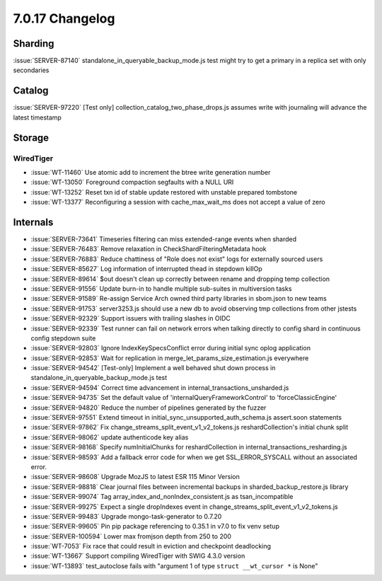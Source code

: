 .. _7.0.17-changelog:

7.0.17 Changelog
----------------

Sharding
~~~~~~~~

:issue:`SERVER-87140` standalone_in_queryable_backup_mode.js test might
try to get a primary in a replica set with only secondaries

Catalog
~~~~~~~

:issue:`SERVER-97220` [Test only] collection_catalog_two_phase_drops.js
assumes write with journaling will advance the latest timestamp

Storage
~~~~~~~


WiredTiger
``````````

- :issue:`WT-11460` Use atomic add to increment the btree write
  generation number
- :issue:`WT-13050` Foreground compaction segfaults with a NULL URI
- :issue:`WT-13252` Reset txn id of stable update restored with unstable
  prepared tombstone
- :issue:`WT-13377` Reconfiguring a session with cache_max_wait_ms does
  not accept a value of zero

Internals
~~~~~~~~~

- :issue:`SERVER-73641` Timeseries filtering can miss extended-range
  events when sharded
- :issue:`SERVER-76483` Remove relaxation in CheckShardFilteringMetadata
  hook
- :issue:`SERVER-76883` Reduce chattiness of "Role does not exist" logs
  for externally sourced users
- :issue:`SERVER-85627` Log information of interrupted thead in stepdown
  killOp
- :issue:`SERVER-89614` $out doesn't clean up correctly between rename
  and dropping temp collection
- :issue:`SERVER-91556` Update burn-in to handle multiple sub-suites in
  multiversion tasks
- :issue:`SERVER-91589` Re-assign Service Arch owned third party
  libraries in sbom.json to new teams
- :issue:`SERVER-91753` server3253.js should use a new db to avoid
  observing tmp collections from other jstests
- :issue:`SERVER-92329` Support issuers with trailing slashes in OIDC
- :issue:`SERVER-92339` Test runner can fail on network errors when
  talking directly to config shard in continuous config stepdown suite
- :issue:`SERVER-92803` Ignore IndexKeySpecsConflict error during
  initial sync oplog application
- :issue:`SERVER-92853` Wait for replication in
  merge_let_params_size_estimation.js everywhere
- :issue:`SERVER-94542` [Test-only] Implement a well behaved shut down
  process in standalone_in_queryable_backup_mode.js test
- :issue:`SERVER-94594` Correct time advancement in
  internal_transactions_unsharded.js
- :issue:`SERVER-94735` Set the default value of
  'internalQueryFrameworkControl' to 'forceClassicEngine'
- :issue:`SERVER-94820` Reduce the number of pipelines generated by the
  fuzzer
- :issue:`SERVER-97551` Extend timeout in
  initial_sync_unsupported_auth_schema.js assert.soon statements
- :issue:`SERVER-97862` Fix change_streams_split_event_v1_v2_tokens.js
  reshardCollection's initial chunk split
- :issue:`SERVER-98062` update authenticode key alias
- :issue:`SERVER-98168` Specify numInitialChunks for reshardCollection
  in internal_transactions_resharding.js
- :issue:`SERVER-98593` Add a fallback error code for when we get
  SSL_ERROR_SYSCALL without an associated error.
- :issue:`SERVER-98608` Upgrade MozJS to latest ESR 115 Minor Version
- :issue:`SERVER-98818` Clear journal files between incremental backups
  in sharded_backup_restore.js library
- :issue:`SERVER-99074` Tag array_index_and_nonIndex_consistent.js as
  tsan_incompatible
- :issue:`SERVER-99275` Expect a single dropIndexes event in
  change_streams_split_event_v1_v2_tokens.js
- :issue:`SERVER-99483` Upgrade mongo-task-generator to 0.7.20
- :issue:`SERVER-99605` Pin pip package referencing to 0.35.1 in v7.0 to
  fix venv setup
- :issue:`SERVER-100594` Lower max fromjson depth from 250 to 200
- :issue:`WT-7053` Fix race that could result in eviction and checkpoint
  deadlocking
- :issue:`WT-13667` Support compiling WiredTiger with SWIG 4.3.0 version
- :issue:`WT-13893` test_autoclose fails with "argument 1 of type
  ``struct __wt_cursor *`` is None"
